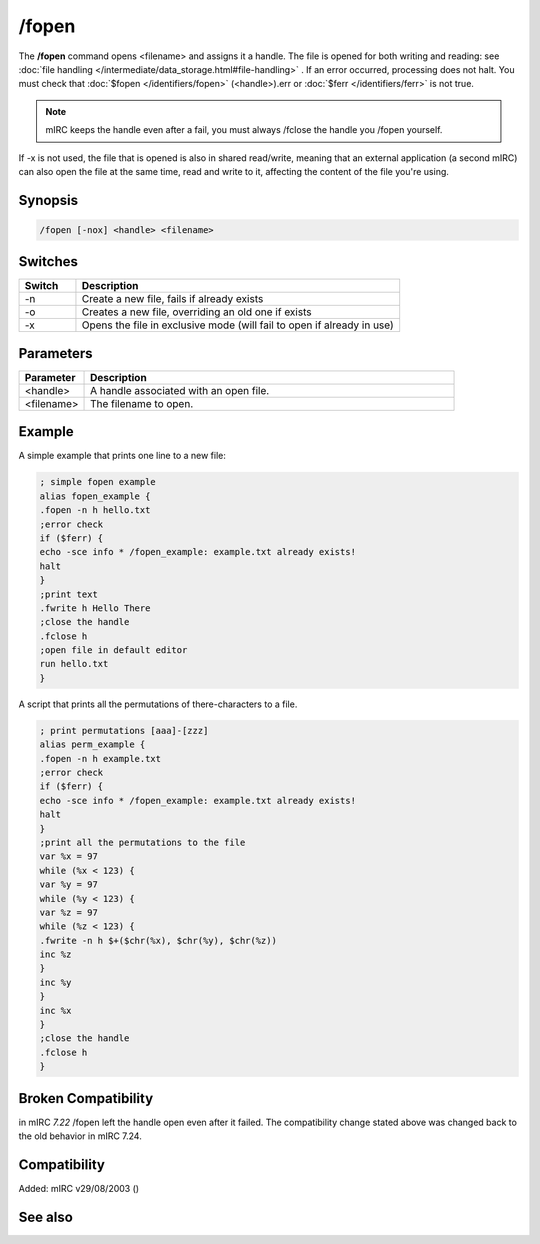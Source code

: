 /fopen
======

The **/fopen** command opens <filename> and assigns it a handle. The file is opened for both writing and reading: see :doc:`file handling </intermediate/data_storage.html#file-handling>` . If an error occurred, processing does not halt. You must check that :doc:`$fopen </identifiers/fopen>` (<handle>).err or :doc:`$ferr </identifiers/ferr>` is not true.

.. note:: mIRC keeps the handle even after a fail, you must always /fclose the handle you /fopen yourself.

If -x is not used, the file that is opened is also in shared read/write, meaning that an external application (a second mIRC) can also open the file at the same time, read and write to it, affecting the content of the file you're using.

Synopsis
--------

.. code:: text

    /fopen [-nox] <handle> <filename>

Switches
--------

.. list-table::
    :widths: 15 85
    :header-rows: 1

    * - Switch
      - Description
    * - -n
      - Create a new file, fails if already exists
    * - -o
      - Creates a new file, overriding an old one if exists
    * - -x
      - Opens the file in exclusive mode (will fail to open if already in use)

Parameters
----------

.. list-table::
    :widths: 15 85
    :header-rows: 1

    * - Parameter
      - Description
    * - <handle>
      - A handle associated with an open file.
    * - <filename>
      - The filename to open.

Example
-------

A simple example that prints one line to a new file:

.. code:: text

    ; simple fopen example
    alias fopen_example {
    .fopen -n h hello.txt
    ;error check
    if ($ferr) {
    echo -sce info * /fopen_example: example.txt already exists!
    halt
    }
    ;print text
    .fwrite h Hello There
    ;close the handle
    .fclose h
    ;open file in default editor
    run hello.txt
    }

A script that prints all the permutations of there-characters to a file.

.. code:: text

    ; print permutations [aaa]-[zzz]
    alias perm_example {
    .fopen -n h example.txt
    ;error check
    if ($ferr) {
    echo -sce info * /fopen_example: example.txt already exists!
    halt
    }
    ;print all the permutations to the file
    var %x = 97
    while (%x < 123) {
    var %y = 97
    while (%y < 123) {
    var %z = 97
    while (%z < 123) {
    .fwrite -n h $+($chr(%x), $chr(%y), $chr(%z))
    inc %z
    }
    inc %y
    }
    inc %x
    }
    ;close the handle
    .fclose h
    }

Broken Compatibility
--------------------

in mIRC *7.22* /fopen left the handle open even after it failed. The compatibility change stated above was changed back to the old behavior in mIRC 7.24.

Compatibility
-------------

Added: mIRC v29/08/2003 ()

See also
--------

.. hlist::
    :columns: 4

    * :doc:`$fopen </identifiers/fopen>`
    * :doc:`$fread </identifiers/fread>`
    * :doc:`$fgetc </identifiers/fgetc>`
    * :doc:`$feof </identifiers/feof>`
    * :doc:`$ferr </identifiers/ferr>`
    * :doc:`$file </identifiers/file>`
    * :doc:`/fclose </commands/fclose>`
    * :doc:`/flist </commands/flist>`
    * :doc:`/fseek </commands/fseek>`
    * :doc:`/fwrite </commands/fwrite>`
